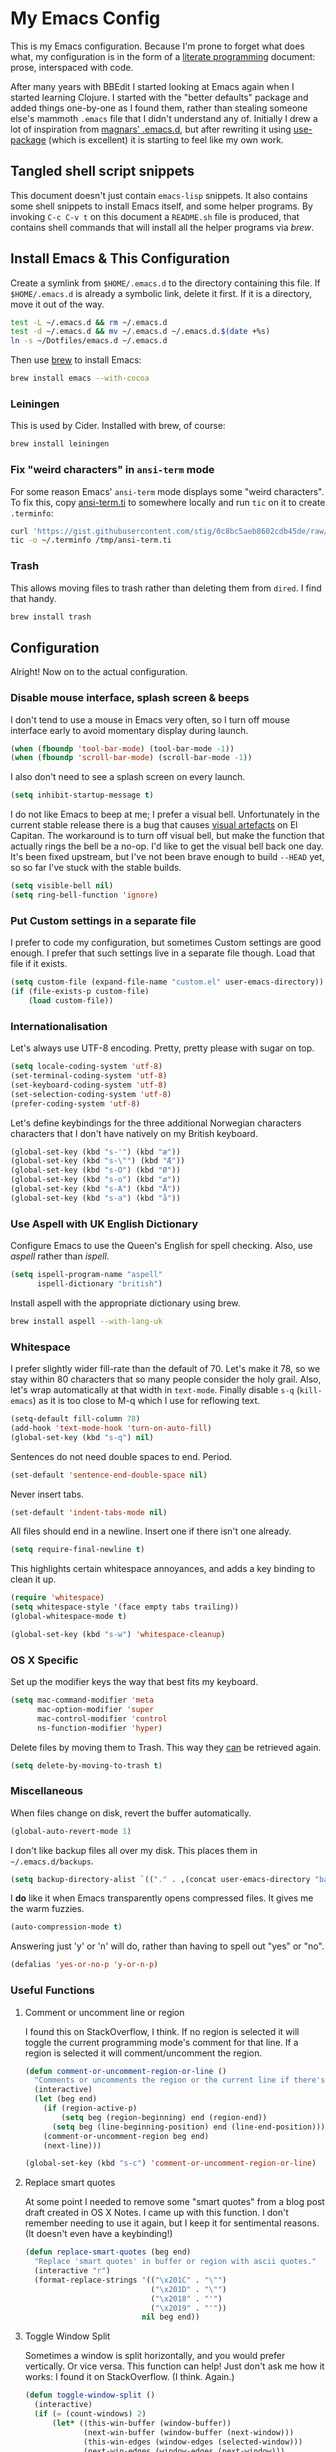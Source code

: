 #+OPTIONS: fn:t h:4
#+PROPERTY: header-args:sh         :tangle yes
#+PROPERTY: header-args            :results silent
* My Emacs Config
  This is my Emacs configuration. Because I'm prone to forget what does what,
  my configuration is in the form of a [[http://orgmode.org/worg/org-contrib/babel/intro.html#literate-programming][literate programming]] document: prose,
  interspaced with code.

  After many years with BBEdit I started looking at Emacs again when I started
  learning Clojure. I started with the "better defaults" package and added
  things one-by-one as I found them, rather than stealing someone else's
  mammoth =.emacs= file that I didn't understand any of. Initially I drew a
  lot of inspiration from [[https://github.com/magnars/.emacs.d][magnars' .emacs.d]], but after rewriting it using
  [[https://github.com/jwiegley/use-package][use-package]] (which is excellent) it is starting to feel like my own work.

** Tangled shell script snippets

   This document doesn't just contain =emacs-lisp= snippets. It also contains
   some shell snippets to install Emacs itself, and some helper programs. By
   invoking =C-c C-v t= on this document a =README.sh= file is produced, that
   contains shell commands that will install all the helper programs via /brew/.

** Install Emacs & This Configuration

   Create a symlink from =$HOME/.emacs.d= to the directory containing this
   file. If =$HOME/.emacs.d= is already a symbolic link, delete it first. If
   it is a directory, move it out of the way.

   #+BEGIN_SRC sh
     test -L ~/.emacs.d && rm ~/.emacs.d
     test -d ~/.emacs.d && mv ~/.emacs.d ~/.emacs.d.$(date +%s)
     ln -s ~/Dotfiles/emacs.d ~/.emacs.d
   #+END_SRC

   Then use [[http://brew.sh][brew]] to install Emacs:

   #+BEGIN_SRC sh
     brew install emacs --with-cocoa
   #+END_SRC

*** Leiningen

    This is used by Cider. Installed with brew, of course:

    #+BEGIN_SRC sh
      brew install leiningen
    #+END_SRC

*** Fix "weird characters" in =ansi-term= mode

    For some reason Emacs' =ansi-term= mode displays some "weird characters".
    To fix this, copy [[https://gist.github.com/stig/0c8bc5aeb8602cdb45de#file-ansi-term-ti][ansi-term.ti]] to somewhere locally and run =tic= on it to
    create =.terminfo=:

    #+BEGIN_SRC sh
    curl 'https://gist.githubusercontent.com/stig/0c8bc5aeb8602cdb45de/raw/e20e6fb0a0d937b51dfdd4107053ac0b140efb2c/ansi-term.ti' > /tmp/ansi-term.ti
    tic -o ~/.terminfo /tmp/ansi-term.ti
    #+END_SRC

*** Trash

    This allows moving files to trash rather than deleting them from =dired=.
    I find that handy.

    #+BEGIN_SRC sh
    brew install trash
    #+END_SRC

** Configuration

   Alright! Now on to the actual configuration.

*** Disable mouse interface, splash screen & beeps

    I don't tend to use a mouse in Emacs very often, so I turn off mouse
    interface early to avoid momentary display during launch.

    #+BEGIN_SRC emacs-lisp
      (when (fboundp 'tool-bar-mode) (tool-bar-mode -1))
      (when (fboundp 'scroll-bar-mode) (scroll-bar-mode -1))
    #+END_SRC

    I also don't need to see a splash screen on every launch.

    #+BEGIN_SRC emacs-lisp
      (setq inhibit-startup-message t)
    #+END_SRC

    I do not like Emacs to beep at me; I prefer a visual bell. Unfortunately
    in the current stable release there is a bug that causes [[http://debbugs.gnu.org/cgi/bugreport.cgi?bug%3D21662][visual artefacts]]
    on El Capitan. The workaround is to turn off visual bell, but make the
    function that actually rings the bell be a no-op. I'd like to get the
    visual bell back one day. It's been fixed upstream, but I've not been
    brave enough to build =--HEAD= yet, so so far I've stuck with the stable
    builds.

    #+BEGIN_SRC emacs-lisp
      (setq visible-bell nil)
      (setq ring-bell-function 'ignore)
    #+END_SRC

*** Put Custom settings in a separate file

    I prefer to code my configuration, but sometimes Custom settings are good
    enough. I prefer that such settings live in a separate file though. Load
    that file if it exists.

    #+BEGIN_SRC emacs-lisp
      (setq custom-file (expand-file-name "custom.el" user-emacs-directory))
      (if (file-exists-p custom-file)
          (load custom-file))
    #+END_SRC

*** Internationalisation

    Let's always use UTF-8 encoding. Pretty, pretty please with sugar on top.

    #+BEGIN_SRC emacs-lisp
      (setq locale-coding-system 'utf-8)
      (set-terminal-coding-system 'utf-8)
      (set-keyboard-coding-system 'utf-8)
      (set-selection-coding-system 'utf-8)
      (prefer-coding-system 'utf-8)
    #+END_SRC

    Let's define keybindings for the three additional Norwegian characters
    characters that I don't have natively on my British keyboard.

    #+BEGIN_SRC emacs-lisp
      (global-set-key (kbd "s-'") (kbd "æ"))
      (global-set-key (kbd "s-\"") (kbd "Æ"))
      (global-set-key (kbd "s-O") (kbd "Ø"))
      (global-set-key (kbd "s-o") (kbd "ø"))
      (global-set-key (kbd "s-A") (kbd "Å"))
      (global-set-key (kbd "s-a") (kbd "å"))
    #+END_SRC

*** Use Aspell with UK English Dictionary

    Configure Emacs to use the Queen's English for spell checking. Also, use
    /aspell/ rather than /ispell/.

    #+BEGIN_SRC emacs-lisp
      (setq ispell-program-name "aspell"
            ispell-dictionary "british")
    #+END_SRC

    Install aspell with the appropriate dictionary using brew.

    #+BEGIN_SRC sh
      brew install aspell --with-lang-uk
    #+END_SRC

*** Whitespace

    I prefer slightly wider fill-rate than the default of 70. Let's make it
    78, so we stay within 80 characters that so many people consider the holy
    grail. Also, let's wrap automatically at that width in =text-mode=.
    Finally disable =s-q= (=kill-emacs=) as it is too close to M-q which I use
    for reflowing text.

    #+BEGIN_SRC emacs-lisp
      (setq-default fill-column 78)
      (add-hook 'text-mode-hook 'turn-on-auto-fill)
      (global-set-key (kbd "s-q") nil)
    #+END_SRC

    Sentences do not need double spaces to end. Period.

    #+BEGIN_SRC emacs-lisp
      (set-default 'sentence-end-double-space nil)
    #+END_SRC

    Never insert tabs.

  #+BEGIN_SRC emacs-lisp
    (set-default 'indent-tabs-mode nil)
  #+END_SRC

    All files should end in a newline. Insert one if there isn't one already.

    #+BEGIN_SRC emacs-lisp
      (setq require-final-newline t)
    #+END_SRC

    This highlights certain whitespace annoyances, and adds a key binding to
    clean it up.

    #+BEGIN_SRC emacs-lisp
      (require 'whitespace)
      (setq whitespace-style '(face empty tabs trailing))
      (global-whitespace-mode t)

      (global-set-key (kbd "s-w") 'whitespace-cleanup)
    #+END_SRC

*** OS X Specific

    Set up the modifier keys the way that best fits my keyboard.

    #+BEGIN_SRC emacs-lisp
      (setq mac-command-modifier 'meta
            mac-option-modifier 'super
            mac-control-modifier 'control
            ns-function-modifier 'hyper)
    #+END_SRC

    Delete files by moving them to Trash. This way they _can_ be retrieved
    again.

    #+BEGIN_SRC emacs-lisp
      (setq delete-by-moving-to-trash t)
    #+END_SRC

*** Miscellaneous

    When files change on disk, revert the buffer automatically.

    #+BEGIN_SRC emacs-lisp
      (global-auto-revert-mode 1)
    #+END_SRC

    I don't like backup files all over my disk. This places them in
    =~/.emacs.d/backups=.

    #+BEGIN_SRC emacs-lisp
      (setq backup-directory-alist `(("." . ,(concat user-emacs-directory "backups"))))
    #+END_SRC

    I *do* like it when Emacs transparently opens compressed files. It gives
    me the warm fuzzies.

    #+BEGIN_SRC emacs-lisp
      (auto-compression-mode t)
    #+END_SRC

    Answering just 'y' or 'n' will do, rather than having to spell out "yes"
    or "no".

    #+BEGIN_SRC emacs-lisp
      (defalias 'yes-or-no-p 'y-or-n-p)
    #+END_SRC

*** Useful Functions

**** Comment or uncomment line or region

     I found this on StackOverflow, I think. If no region is selected it will
     toggle the current programming mode's comment for that line. If a region
     is selected it will comment/uncomment the region.

     #+BEGIN_SRC emacs-lisp
       (defun comment-or-uncomment-region-or-line ()
         "Comments or uncomments the region or the current line if there's no active region."
         (interactive)
         (let (beg end)
           (if (region-active-p)
               (setq beg (region-beginning) end (region-end))
             (setq beg (line-beginning-position) end (line-end-position)))
           (comment-or-uncomment-region beg end)
           (next-line)))

       (global-set-key (kbd "s-c") 'comment-or-uncomment-region-or-line)
     #+END_SRC

**** Replace smart quotes

     At some point I needed to remove some "smart quotes" from a blog post
     draft created in OS X Notes. I came up with this function. I don't
     remember needing to use it again, but I keep it for sentimental reasons.
     (It doesn't even have a keybinding!)

     #+BEGIN_SRC emacs-lisp
       (defun replace-smart-quotes (beg end)
         "Replace 'smart quotes' in buffer or region with ascii quotes."
         (interactive "r")
         (format-replace-strings '(("\x201C" . "\"")
                                   ("\x201D" . "\"")
                                   ("\x2018" . "'")
                                   ("\x2019" . "'"))
                                 nil beg end))
     #+END_SRC

**** Toggle Window Split

     Sometimes a window is split horizontally, and you would prefer
     vertically. Or vice versa. This function can help! Just don't ask me how
     it works: I found it on StackOverflow. (I think. Again.)

     #+BEGIN_SRC emacs-lisp
       (defun toggle-window-split ()
         (interactive)
         (if (= (count-windows) 2)
             (let* ((this-win-buffer (window-buffer))
                    (next-win-buffer (window-buffer (next-window)))
                    (this-win-edges (window-edges (selected-window)))
                    (next-win-edges (window-edges (next-window)))
                    (this-win-2nd (not (and (<= (car this-win-edges)
                                                (car next-win-edges))
                                            (<= (cadr this-win-edges)
                                                (cadr next-win-edges)))))
                    (splitter
                     (if (= (car this-win-edges)
                            (car (window-edges (next-window))))
                         'split-window-horizontally
                       'split-window-vertically)))
               (delete-other-windows)
               (let ((first-win (selected-window)))
                 (funcall splitter)
                 (if this-win-2nd (other-window 1))
                 (set-window-buffer (selected-window) this-win-buffer)
                 (set-window-buffer (next-window) next-win-buffer)
                 (select-window first-win)
                 (if this-win-2nd (other-window 1))))))

       (define-key ctl-x-4-map "t" 'toggle-window-split)
     #+END_SRC

**** Delete the file for the current buffer

     "Delete this file." Simple, huh?

     #+BEGIN_SRC emacs-lisp
       (defun delete-current-buffer-file ()
         "Removes file connected to current buffer and kills buffer."
         (interactive)
         (let ((filename (buffer-file-name))
               (buffer (current-buffer))
               (name (buffer-name)))
           (if (not (and filename (file-exists-p filename)))
               (ido-kill-buffer)
             (when (yes-or-no-p "Are you sure you want to remove this file? ")
               (delete-file filename)
               (kill-buffer buffer)
               (message "File '%s' successfully removed" filename)))))

       (global-set-key (kbd "C-x C-k") 'delete-current-buffer-file)
     #+END_SRC

*** Mode-specific stuff

**** Tramp

     Allow using sudo over ssh, so we can sudo to root remotely on a machine
     that does not allow root login.

     #+BEGIN_SRC emacs-lisp
       (set-default 'tramp-default-proxies-alist
                    (quote ((".*" "\\`root\\'" "/ssh:%h:"))))
     #+END_SRC

     For opening files using sudo locally, don't connect via SSH. (My local
     machine doesn't accept SSH connections.)

     #+BEGIN_SRC emacs-lisp
       (add-to-list 'tramp-default-proxies-alist
               '((regexp-quote (system-name)) nil nil))
     #+END_SRC

     If I don't set this then tramp will attempt to use OS X's tempfile
     directory on a remote machine, which does not work. I don't understand
     why it won't use the remote machine's temp directory automatically, but
     there you go.

     #+BEGIN_SRC emacs-lisp
       (setq temporary-file-directory "/tmp/")
     #+END_SRC

     This function lets me re-open the currently open file using sudo[fn:1].
     I've bound it to =C-c C-s=. It works for both local and remote buffers.

     #+BEGIN_SRC emacs-lisp
       (defun sudo-edit-current-file ()
         (interactive)
         (let ((position (point)))
           (find-alternate-file
            (if (file-remote-p (buffer-file-name))
                (let ((vec (tramp-dissect-file-name (buffer-file-name))))
                  (tramp-make-tramp-file-name
                   "sudo"
                   (tramp-file-name-user vec)
                   (tramp-file-name-host vec)
                   (tramp-file-name-localname vec)))
              (concat "/sudo::" (buffer-file-name))))
           (goto-char position)))

       (global-set-key (kbd "C-c C-s") 'sudo-edit-current-file)
     #+END_SRC

* TODO Split & document this lot

    Some of this I have _no_ idea what it does. I guess I just take it out and
    see what breaks?

  #+BEGIN_SRC emacs-lisp
  (global-set-key (kbd "M-/") 'hippie-expand)
  (global-set-key (kbd "C-s") 'isearch-forward-regexp)
  (global-set-key (kbd "C-r") 'isearch-backward-regexp)

  ;; Show active region
  (transient-mark-mode 1)
  (make-variable-buffer-local 'transient-mark-mode)
  (put 'transient-mark-mode 'permanent-local t)
  (setq-default transient-mark-mode t)

  ;; Save a list of recent files visited. (open recent file with C-x f)
  (recentf-mode 1)
  (setq recentf-max-saved-items 100) ;; just 20 is too recent

  ;; Save minibuffer history
  (savehist-mode 1)
  (setq history-length 1000)

  (setq-default save-place t)
  (setq save-place-file (concat user-emacs-directory "places"))

  (show-paren-mode 1)

  ;; Improve pasting behaviour with programs outside Emacs
  (setq x-select-enable-clipboard t
        x-select-enable-primary t
        save-interprogram-paste-before-kill t
        mouse-yank-at-point t)

  ;; Auto refresh dired, but be quiet about it
  (setq global-auto-revert-non-file-buffers t
        auto-revert-verbose nil)


  ;; Join line below
  (global-set-key (kbd "M-j")
                  (lambda ()
                    (interactive)
                    (join-line -1)))



  (require 'server)
  (unless (server-running-p)
    (server-start))

  #+END_SRC

* Package Installation & Configuration

  I install quite a few packages from [[http://melpa.org/][melpa]]. First add the URLs of the
  archives we want to use, then initiate already installed packages.

** Initialisation

   #+BEGIN_SRC emacs-lisp
     (setq package-archives
           '(("gnu" . "http://elpa.gnu.org/packages/")
             ("melpa" . "http://melpa.milkbox.net/packages/")
             ("melpa-stable" . "http://stable.milkbox.net/packages/")))
     (package-initialize)
   #+END_SRC

** use-package

   I use the excellent [[https://github.com/jwiegley/use-package][use-package]] for installing & configuring packages.
   There's a minor bootstrapping problem: we have to make sure /it/ is
   installed.

   #+BEGIN_SRC emacs-lisp
     (unless (package-installed-p 'use-package)
       (message "%s" "Refreshing package database...")
       (package-refresh-contents)
       (package-install 'use-package))
   #+END_SRC

   Configure =use-package= pre-compile the configuration for faster loading.

   #+BEGIN_SRC emacs-lisp
     (eval-when-compile
       (require 'use-package))
     (require 'bind-key)
   #+END_SRC

** Leuven Theme

   Install & activate a nice-looking theme.

   #+BEGIN_SRC emacs-lisp
     (use-package leuven-theme
       :ensure t
       :config
       (load-theme 'leuven t))
   #+END_SRC

** Magit

   I use [[http://magit.vc][Magit]] all day. If you use git a lot it's possibly worth switching to
   Emacs just for it. It is excellent. I bind =M-m= to =magit-status=, which
   is the main entry point for the mode.

   I also use a Magit plugin that interacts with GitHub, allowing me to create
   pull-requests from within Emacs.

   #+BEGIN_SRC emacs-lisp
      (use-package magit
     :ensure t

     :bind ("M-m" . magit-status)

     :init
     (setq magit-git-executable "/usr/bin/git"
           git-commit-summary-max-length 65
           magit-diff-refine-hunk 'all
           magit-push-always-verify nil)

     :config
     (use-package magit-gh-pulls
       :ensure t
       :config
       (add-hook 'magit-mode-hook 'turn-on-magit-gh-pulls)))
   #+END_SRC

** SmartParens

   I use smartparens rather that paredit. I cannot remember why; probably
   something to do with it being better supported for Cider/Clojure? Anyway,
   here's my SmartParen config. It is  mostly cribbed from the author, with
   small changes to make suitable for plugging into =user-package=.

   One notable thing: I remove "'" from being a pair, because that character
   is used for quoting in lisps, and for apostrophe in text modes. Having two
   inserted every time you hit the key is very annoying.

   #+BEGIN_SRC emacs-lisp
   (use-package smartparens
     :ensure t

     :config
     (smartparens-global-mode t)
     (show-smartparens-global-mode t)
     (sp-pair "'" nil :actions :rem)

     ;; Add smartparens-strict-mode to all sp--lisp-modes hooks. C-h v sp--lisp-modes
     ;; to customize/view this list.
     (mapc (lambda (mode)
             (add-hook (intern (format "%s-hook" (symbol-name mode))) 'smartparens-strict-mode))
           sp--lisp-modes)

     ;; Conveniently set keys into the sp-keymap, limiting the keybinding to buffers
     ;; with SP mode activated
     (mapc (lambda (info)
             (let ((key (kbd (car info)))
                   (function (car (cdr info))))
               (define-key sp-keymap key function)))
           '(("C-M-f" sp-forward-sexp)
             ("C-M-b" sp-backward-sexp)

             ("C-M-d" sp-down-sexp)
             ("C-M-a" sp-backward-down-sexp)
             ("C-S-a" sp-beginning-of-sexp)
             ("C-S-d" sp-end-of-sexp)

             ("C-M-e" sp-up-sexp)

             ("C-M-u" sp-backward-up-sexp)
             ("C-M-t" sp-transpose-sexp)

             ("C-M-n" sp-next-sexp)
             ("C-M-p" sp-previous-sexp)

             ("C-M-k" sp-kill-sexp)
             ("C-M-w" sp-copy-sexp)

             ("C-M-<delete>" sp-unwrap-sexp)
             ("C-M-<backspace>" sp-backward-unwrap-sexp)

             ("C-<right>" sp-forward-slurp-sexp)
             ("C-<left>" sp-forward-barf-sexp)
             ("C-M-<left>" sp-backward-slurp-sexp)
             ("C-M-<right>" sp-backward-barf-sexp)

             ("M-D" sp-splice-sexp)
             ("C-M-<delete>" sp-splice-sexp-killing-forward)
             ("C-M-<backspace>" sp-splice-sexp-killing-backward)
             ("C-S-<backspace>" sp-splice-sexp-killing-around)

             ("C-]" sp-select-next-thing-exchange)
             ("C-<left_bracket>" sp-select-previous-thing)
             ("C-M-]" sp-select-next-thing)

             ("M-F" sp-forward-symbol)
             ("M-B" sp-backward-symbol)

             ("H-t" sp-prefix-tag-object)
             ("H-p" sp-prefix-pair-object)
             ("H-s c" sp-convolute-sexp)
             ("H-s a" sp-absorb-sexp)
             ("H-s e" sp-emit-sexp)
             ("H-s p" sp-add-to-previous-sexp)
             ("H-s n" sp-add-to-next-sexp)
             ("H-s j" sp-join-sexp)
             ("H-s s" sp-split-sexp)))

     ;; In Lisp modes, let ')' go to end of sexp
     (bind-key ")" 'sp-up-sexp emacs-lisp-mode-map)
     (bind-key ")" 'sp-up-sexp lisp-mode-map))
   #+END_SRC

** Aggressive Indent

   I like to keep my code indented properly at all times. Aggressive-indent
   helps ensure this. Turn it on for lisp modes.

   #+BEGIN_SRC emacs-lisp
     (use-package aggressive-indent
       :ensure t

       :config
       (add-hook 'emacs-lisp-mode-hook #'aggressive-indent-mode)
       ;;     (add-hook 'puppet-mode-hook #'aggressive-indent-mode)
       (add-hook 'clojure-mode-hook #'aggressive-indent-mode)
       (add-hook 'css-mode-hook #'aggressive-indent-mode))
   #+END_SRC

** Helm

   I use [[https://github.com/emacs-helm/helm][Helm]] for interactive completion and finding things, particularly files.

   #+BEGIN_SRC emacs-lisp
     (use-package helm
       :ensure t

       :bind (("C-c C-h e" . helm-list-elisp-packages)
              ("C-c C-h r" . helm-resume)
              ("M-x" . helm-M-x)
              ("M-y" . helm-show-kill-ring)
              ("C-x b" . helm-mini)
              ("C-x 4 b" . helm-mini)
              ("C-x C-f" . helm-find-files)))
   #+END_SRC

** Autocomplete

   I use auto-complete. I am not entirely sure to what extent, but this is my
   config for it.

   #+BEGIN_SRC emacs-lisp
     (use-package auto-complete
       :ensure t
       :config
       (ac-config-default))
   #+END_SRC

   When it would be embarrassing to mistype long words, there's always
   ispell-based auto-complete.

   #+BEGIN_SRC emacs-lisp
     (use-package ac-ispell
       :init
       ;; Completion words longer than 12 characters
       (custom-set-variables
        '(ac-ispell-requires 12)
        '(ac-ispell-fuzzy-limit 12))

       :config
       (ac-ispell-setup)

       (add-hook 'git-commit-mode-hook 'ac-ispell-ac-setup)
       (add-hook 'mail-mode-hook 'ac-ispell-ac-setup))
   #+END_SRC

   Autocomplete for reStructuredText is very useful.

   #+BEGIN_SRC emacs-lisp
     (use-package auto-complete-rst
       :mode "\\.rst\'"
       :config
       (auto-complete-rst-init)
       (setq auto-complete-rst-other-sources
             '(ac-source-filename
               ac-source-abbrev
               ac-source-dictionary
               ac-source-yasnippet)))
   #+END_SRC

** Editorconfig

   Some projects I touch, particularly at work, use [[http://editorconfig.org][editorconfig]] to set up
   their indentation and file format preferences.

   #+BEGIN_SRC emacs-lisp
     (use-package editorconfig
       :ensure t)
   #+END_SRC

   Emacs requires an external tool for this to work. I install that using
   brew.

   #+BEGIN_SRC sh
     brew install editorconfig
   #+END_SRC

** Puppet

   My work includes editing a lot of puppet manifests. Puppet-mode makes that
   more convenient.

   #+BEGIN_SRC emacs-lisp
     (use-package puppet-mode
       :ensure t
       :mode "\\.pp'")
   #+END_SRC

** Ag / The Silver Searcher

   I use =ag= for searching quite a lot in Emacs.
   This requires an additional external tool for best performance:

   #+BEGIN_SRC sh
     brew install the_silver_searcher
   #+END_SRC

   Then make sure the Emacs ag package is installed.

   #+BEGIN_SRC emacs-lisp
     (use-package ag :ensure t)
   #+END_SRC

   The =helm-ag= package allows me to refine ag results (in case there are
   very many) using Helm's interactive narrowing down.

   #+BEGIN_SRC emacs-lisp
     (use-package helm-ag :ensure t)
   #+END_SRC

   "Writable grep" mode for ag is pretty close to magic. When in a buffer
   showing ag results, try hitting =C-c C-p=--this lets you _edit the results
   of the search, right from the ag results buffer!_ Just hit =C-x C-s= to
   save the results.

   If you hit =C-c C-p= while already in writable grep mode you can delete the
   entire matched line from the file where it was found by hitting =C-c C-d=
   on it. I use this _a lot_ when cleaning up Hieradata.

   #+BEGIN_SRC emacs-lisp
     (use-package wgrep-ag :ensure t)
   #+END_SRC

** Projectile

   I use Projectile to navigate my projects. Some of the things I like about
   it are that it provides the following key bindings:

   - =C-c p t= :: This switches from an implementation file to its test file,
                  or vice versa. I use this extensively in Clojure mode. It
                  might not make sense for all languages; YMMV.
   - =C-c p 4 t= :: The same, as above, but open the file in "other" buffer.
   - =C-c p s s= :: Ag search for something in this project. If point is at a
                    token, default to searching for that. (Mnemonic:
                    "Projectile Silver Searcher".)

   #+BEGIN_SRC emacs-lisp
     (use-package projectile
       :ensure t
       :config
       (projectile-global-mode))
   #+END_SRC

   This next package adds =C-c p h=, which invokes =helm-find-file= in project
   context. Invaluable.

   #+BEGIN_SRC emacs-lisp
     (use-package helm-projectile
       :ensure t)
   #+END_SRC

** Working with shells

   I have started using /Eshell/. It is close to magic. There's not a lot of
   setup (it has its own [[file:eshell/alias][alias file]]), but I've got a keybinding to bring up
   eshell quickly. This launches eshell if it is not already running, or
   switches to it if it is.

   #+BEGIN_SRC emacs-lisp
     (global-set-key (kbd "C-c s") 'eshell)
   #+END_SRC

   Eshell is great, and its Tramp integration allows me to open remote files
   in local Emacs seamlessly with the =find-file= command. (Which I have
   aliased to =ff=.) Eshell also makes sure that my shell behaves the same,
   and has the same config, whether I am on a local machine or a remote one.

   For some machines at work we use [[https://github.com/google/google-authenticator][google authenticator]]. I have not been able
   to log in to these using Eshell, so for some things I still just open a
   regular terminal inside Emacs. Just don't try to open big files, or tail
   fast-growing log files! I use =sane-term= to get a somewhat similar
   experience to eshell, i.e. =C-x t= to launch a new term, or switch to one
   that is already running.

   #+BEGIN_SRC emacs-lisp
     (use-package sane-term
       :ensure t
       :bind (("C-x t" . sane-term)
              ("C-x T" . sane-term-create)))
   #+END_SRC

   A drawback of =sane-term= is that it doesn't easily allow me to open remote
   files in the local Emacs. Tramp-term adds some magic to keep track of the
   directory on the remote machine, thus allowing me to just use the normal
   =C-x C-f= to get a find-file dialogue in the context of the current
   terminal window.

   #+BEGIN_SRC emacs-lisp
     (use-package tramp-term
       :ensure t
       :bind ("C-x C-t" . tramp-term))
   #+END_SRC

** Multiple Cursors

   This package is another one of those near-magical ones. It allows me to do
   multiple edits in the same buffer, using several cursors. You can think of
   it as an interactive macro, where you can constantly see what's being done.

   #+BEGIN_SRC emacs-lisp
     (use-package multiple-cursors
       :ensure t

       :bind (("C-c a" . mc/edit-lines)
              ("C-c C-a" . mc/mark-all-dwim)
              ("s-n" . mc/mark-next-like-this)
              ("s-p" . mc/mark-previous-like-this)))
   #+END_SRC

** YAS

   YAS is a templating package. You can define mode-specific or global
   templates, and insert templates with keycombinations or triggered based on
   trigger words in the text.

   #+BEGIN_SRC emacs-lisp
     (use-package yasnippet
       :init
       (add-hook 'clojure-mode-hook 'yas-minor-mode-on)
       (add-hook 'markdown-mode-hook 'yas-minor-mode-on)

       :config
       (defun yas/org-very-safe-expand ()
         (let ((yas/fallback-behavior 'return-nil)) (yas/expand)))

       (defun yas/org-setup ()
         ;; yasnippet (using the new org-cycle hooks)
         (make-variable-buffer-local 'yas/trigger-key)
         (setq yas/trigger-key [tab])
         (add-to-list 'org-tab-first-hook 'yas/org-very-safe-expand)
         (define-key yas/keymap [tab] 'yas/next-field))

       ;; See https://github.com/eschulte/emacs24-starter-kit/issues/80.
       (setq org-src-tab-acts-natively nil)

       (add-hook 'org-mode-hook #'yas/org-setup))
   #+END_SRC

** Clojure Support

   I use [[https://github.com/clojure-emacs/clojure-mode/][Clojure Mode]] for my Clojure editing.

   #+BEGIN_SRC emacs-lisp
     (use-package clojure-mode
       :pin melpa-stable
       :mode "\\.clj\\'"
       :ensure t

       :config
       (bind-key ")" 'sp-up-sexp clojure-mode-map))
   #+END_SRC

   I have a package for extra syntax highlighting in Clojure mode, but I'm not
   sure how much it actually does.

   #+BEGIN_SRC emacs-lisp
     (use-package clojure-mode-extra-font-locking
       :ensure t)
   #+END_SRC

   The Clojure Refactor package is also ace.

   #+BEGIN_SRC emacs-lisp
     (use-package clj-refactor
       :pin melpa-stable
       :ensure t
       :config
       (dolist (mapping '(("route" . "compojure.route")
                          ("timbre" . "taoensso.timbre")
                          ("component" . "com.stuartsierra.component")
                          ("d" . "datomic.api")
                          ("io" . "clojure.java.io")
                          ("tc" . "clojure.test.check")
                          ("gen" . "clojure.test.check.generators")
                          ("prop" . "clojure.test.check.properties")
                          ("prop'" . "com.gfredericks.test.chuck.properties")))
         (add-to-list 'cljr-magic-require-namespaces mapping t))

       :config
       (defun my-clojure-mode-hook ()
         (clj-refactor-mode 1)
         ;;(cljr-add-keybindings-with-prefix "C-c C-m")
         )

       (add-hook 'clojure-mode-hook #'my-clojure-mode-hook))
   #+END_SRC

   The cljr-helm package allows us to interactively narrow down the (ever
   growing) list of clj-refactoring choices using helm.

   #+BEGIN_SRC emacs-lisp
     (use-package cljr-helm
       :ensure t
       :init
       (bind-key "C-c r" 'cljr-helm clojure-mode-map)))
   #+END_SRC

   For REPL work I use [[https://github.com/clojure-emacs/cider][CIDER]].

   #+BEGIN_SRC emacs-lisp
     (use-package cider
       :pin melpa-stable
       :ensure t
       :init
       (add-hook 'cider-mode-hook 'cider-turn-on-eldoc-mode)
       (setq cider-repl-result-prefix ";; => ")

       :config
       (bind-key ")" 'sp-up-sexp cider-repl-mode-map))
   #+END_SRC

   I like auto-complete to work in CIDER too:

   #+BEGIN_SRC emacs-lisp
     (use-package ac-cider
       :ensure t
       :init
       (add-hook 'cider-mode-hook 'ac-flyspell-workaround)
       (add-hook 'cider-mode-hook 'ac-cider-setup)
       (add-hook 'cider-repl-mode-hook 'ac-cider-setup)
       (eval-after-load "auto-complete"
         '(progn
            (add-to-list 'ac-modes 'cider-mode)
            (add-to-list 'ac-modes 'cider-repl-mode))))
   #+END_SRC

** Gists

   Viewing & editing gists in Emacs? Sure! I want that!

   #+BEGIN_SRC emacs-lisp
     (use-package gist
       :ensure t
       :bind ("C-x g l" . gist-list))
   #+END_SRC

   For actually _creating_ gists I use a different gist mode, due to a bug in
   the =gist= package.

   #+BEGIN_SRC emacs-lisp
     (use-package yagist
       :ensure t
       :bind ("C-x g c" . yagist-region-or-buffer))
   #+END_SRC

** Org

   I used to use Markdown for my writing, but now I tend to use Org mode. The
   Emacs org mode's support for tables, TOC, footnotes, TODO and agenda items
   makes it an easy choice. (I can even export to Markdown if I want.)

   #+BEGIN_SRC emacs-lisp
     (use-package org
       :ensure t
       :bind ("C-x a" . org-agenda)
       :init
       (setq org-babel-clojure-backend 'cider)

       ;; Don't execute code blocks during export
       (setq org-export-babel-evaluate nil)
       :config
       (org-babel-do-load-languages
        'org-babel-load-languages
        '((emacs-lisp . t)
          (clojure . t)
          (dot . t)
          (sh . t)))

       ;; taken from https://github.com/howardabrams/dot-files/blob/master/elisp/ox-confluence.el
       (load-file  (expand-file-name "ox-confluence.el" user-emacs-directory)))
   #+END_SRC

** Graphviz

   I sometimes use Graphviz to create diagrams. I have to actually install the
   graphviz program separately using brew.

   #+BEGIN_SRC sh
   brew install graphviz --with-app
   #+END_SRC

   I also have to tell Emacs how to launch GraphViz.

   #+BEGIN_SRC emacs-lisp
     (use-package graphviz-dot-mode
       :init
       (setq graphviz-dot-view-command "open -a Graphviz %s"))
   #+END_SRC

** Fish

   Add a mode for editing [[http://fishshell.com][FISH]] shell files.

   #+BEGIN_SRC emacs-lisp
     (use-package fish-mode :ensure t)
   #+END_SRC

* Footnotes

[fn:1] Found at http://www.emacswiki.org/emacs/TrampMode#toc31
